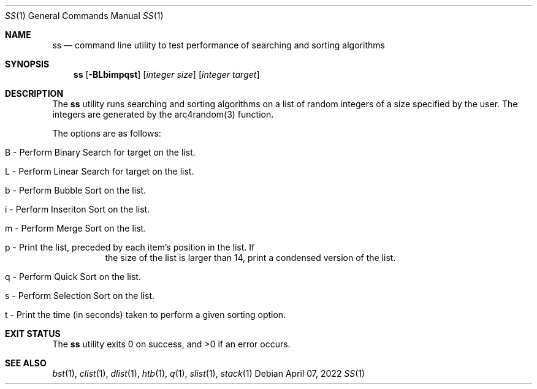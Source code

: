 .Dd $Mdocdate: April 07 2022 $
.Dt SS 1
.Os
.Sh NAME
.Nm ss
.Nd command line utility to test performance of searching and sorting
algorithms
.Sh SYNOPSIS
.Nm ss
.Op Fl BLbimpqst
.Op Ar integer size
.Op Ar integer target
.Sh DESCRIPTION
The
.Nm
utility runs searching and sorting algorithms on a list of random integers of
a size specified by the user. The integers are generated by the arc4random(3)
function.
.Pp
The options are as follows:
.Bl -tag -width Ds
.It B - Perform Binary Search for target on the list.
.It L - Perform Linear Search for target on the list.
.It b - Perform Bubble Sort on the list.
.It i - Perform Inseriton Sort on the list.
.It m - Perform Merge Sort on the list.
.It p - Print the list, preceded by each item's position in the list. If
the size of the list is larger than 14, print a condensed version of the list.
.It q - Perform Quick Sort on the list.
.It s - Perform Selection Sort on the list.
.It t - Print the time (in seconds) taken to perform a given sorting option.
.El
.Sh EXIT STATUS
.Ex -std ss
.Sh SEE ALSO
.Xr bst 1 ,
.Xr clist 1 ,
.Xr dlist 1 ,
.Xr htb 1 ,
.Xr q 1 ,
.Xr slist 1 ,
.Xr stack 1
